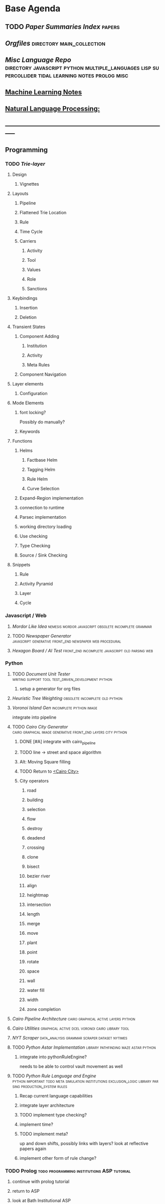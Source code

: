 * Base Agenda
  #+BIBLIOGRAPHY: ~/github/writing/other_files/main_bibliography plain
  :LOGBOOK:
  CLOCK: [2019-03-20 Wed 18:13]--[2019-03-20 Wed 18:38] =>  0:25
  CLOCK: [2019-03-20 Wed 17:42]--[2019-03-20 Wed 18:07] =>  0:25
  CLOCK: [2019-03-20 Wed 17:12]--[2019-03-20 Wed 17:37] =>  0:25
  CLOCK: [2019-03-20 Wed 16:42]--[2019-03-20 Wed 17:07] =>  0:25
  CLOCK: [2019-03-11 Mon 08:21]--[2019-03-11 Mon 08:46] =>  0:25
  CLOCK: [2019-03-11 Mon 07:43]--[2019-03-11 Mon 08:08] =>  0:25
  CLOCK: [2019-03-10 Sun 19:05]--[2019-03-10 Sun 19:30] =>  0:25
  CLOCK: [2019-03-10 Sun 18:35]--[2019-03-10 Sun 19:00] =>  0:25
  CLOCK: [2019-03-10 Sun 18:05]--[2019-03-10 Sun 18:30] =>  0:25
  CLOCK: [2019-03-10 Sun 12:19]--[2019-03-10 Sun 12:44] =>  0:25
  CLOCK: [2019-03-10 Sun 11:32]--[2019-03-10 Sun 11:57] =>  0:25
  CLOCK: [2019-03-10 Sun 10:54]--[2019-03-10 Sun 11:19] =>  0:25
  CLOCK: [2019-02-28 Thu 20:39]--[2019-02-28 Thu 21:04] =>  0:25
  CLOCK: [2019-02-28 Thu 20:13]--[2019-02-28 Thu 20:38] =>  0:25
  CLOCK: [2019-02-28 Thu 19:38]--[2019-02-28 Thu 20:03] =>  0:25
  CLOCK: [2019-02-28 Thu 18:40]--[2019-02-28 Thu 19:05] =>  0:25
  CLOCK: [2019-02-25 Mon 21:02]--[2019-02-25 Mon 21:27] =>  0:25
  CLOCK: [2019-02-24 Sun 20:29]--[2019-02-24 Sun 20:54] =>  0:25
  CLOCK: [2019-02-24 Sun 19:50]--[2019-02-24 Sun 20:15] =>  0:25
  CLOCK: [2019-02-23 Sat 22:15]--[2019-02-23 Sat 22:40] =>  0:25
  CLOCK: [2019-02-23 Sat 21:44]--[2019-02-23 Sat 22:09] =>  0:25
  CLOCK: [2019-02-23 Sat 21:14]--[2019-02-23 Sat 21:39] =>  0:25
  CLOCK: [2019-02-22 Fri 21:47]--[2019-02-22 Fri 22:13] =>  0:26
  CLOCK: [2019-02-22 Fri 18:42]--[2019-02-22 Fri 19:07] =>  0:25
  CLOCK: [2019-02-22 Fri 17:46]--[2019-02-22 Fri 18:12] =>  0:26
  CLOCK: [2019-02-22 Fri 16:35]--[2019-02-22 Fri 17:00] =>  0:25
  CLOCK: [2019-02-22 Fri 15:54]--[2019-02-22 Fri 16:20] =>  0:26
  CLOCK: [2019-02-22 Fri 15:22]--[2019-02-22 Fri 15:47] =>  0:25
  CLOCK: [2019-02-22 Fri 14:52]--[2019-02-22 Fri 15:17] =>  0:25
  CLOCK: [2019-02-22 Fri 01:07]--[2019-02-22 Fri 01:32] =>  0:25
  CLOCK: [2019-02-21 Thu 22:55]--[2019-02-21 Thu 23:20] =>  0:25
  CLOCK: [2019-02-21 Thu 21:25]--[2019-02-21 Thu 21:50] =>  0:25
  CLOCK: [2019-02-21 Thu 20:53]--[2019-02-21 Thu 21:18] =>  0:25
  CLOCK: [2019-02-21 Thu 20:12]--[2019-02-21 Thu 20:37] =>  0:25
  CLOCK: [2019-02-21 Thu 19:35]--[2019-02-21 Thu 20:00] =>  0:25
  CLOCK: [2019-02-08 Fri 20:33]--[2019-02-08 Fri 20:58] =>  0:25
  CLOCK: [2019-02-08 Fri 19:55]--[2019-02-08 Fri 20:20] =>  0:25
  CLOCK: [2019-02-08 Fri 19:21]--[2019-02-08 Fri 19:46] =>  0:25
  CLOCK: [2019-02-07 Thu 18:34]--[2019-02-07 Thu 18:59] =>  0:25
  CLOCK: [2019-02-07 Thu 16:41]--[2019-02-07 Thu 17:06] =>  0:25
  CLOCK: [2019-02-07 Thu 10:56]--[2019-02-07 Thu 11:21] =>  0:25
  CLOCK: [2019-02-06 Wed 09:57]--[2019-02-06 Wed 10:22] =>  0:25
  CLOCK: [2019-02-06 Wed 09:26]--[2019-02-06 Wed 09:51] =>  0:25
  CLOCK: [2019-02-06 Wed 08:58]--[2019-02-06 Wed 09:23] =>  0:25
  CLOCK: [2019-02-05 Tue 20:30]--[2019-02-05 Tue 20:55] =>  0:25
  CLOCK: [2019-02-05 Tue 19:39]--[2019-02-05 Tue 20:04] =>  0:25
  CLOCK: [2019-02-05 Tue 18:53]--[2019-02-05 Tue 19:18] =>  0:25
  CLOCK: [2019-02-05 Tue 18:19]--[2019-02-05 Tue 18:44] =>  0:25
  CLOCK: [2019-02-05 Tue 11:52]--[2019-02-05 Tue 12:17] =>  0:25
  CLOCK: [2019-02-05 Tue 11:19]--[2019-02-05 Tue 11:44] =>  0:25
  CLOCK: [2019-02-05 Tue 10:40]--[2019-02-05 Tue 11:05] =>  0:25
  CLOCK: [2019-02-05 Tue 10:07]--[2019-02-05 Tue 10:32] =>  0:25
  CLOCK: [2019-02-05 Tue 09:30]--[2019-02-05 Tue 09:55] =>  0:25
  CLOCK: [2019-02-04 Mon 15:17]--[2019-02-04 Mon 15:42] =>  0:25
  CLOCK: [2019-02-04 Mon 14:09]--[2019-02-04 Mon 14:34] =>  0:25
  :END:
** TODO [[~/github/writing/paper_notes/index.org::*Summary%20Index][Paper Summaries Index]]                                                   :papers:
** [[~/github/writing/orgfiles][Orgfiles]]                                                                     :directory:main_collection:
** [[~/github/languageLearning][Misc Language Repo]]                            :directory:javascript:python:multiple_languages:lisp:supercollider:tidal:learning:notes:prolog:misc:
** [[file:~/github/writing/orgfiles/machine_learning.org::*Machine%20Learning%20Notes][Machine Learning Notes]]
** [[file:~/github/writing/orgfiles/nlp.org::*Natural%20Language%20Processing:][Natural Language Processing:]]
** -----------------------------------------------------------------------------
** Programming
*** TODO [[~/.spacemacs.d/layers/trie][Trie-layer]]
**** Design
***** Vignettes
**** Layouts
***** Pipeline
***** Flattened Trie Location
***** Rule
***** Time Cycle
***** Carriers
****** Activity
****** Tool
****** Values
****** Role 
****** Sanctions 
**** Keybindings
***** Insertion
***** Deletion
**** Transient States
***** Component Adding
****** Institution
****** Activity
****** Meta Rules
***** Component Navigation
**** Layer elements
***** Configuration
**** Mode Elements
***** font locking?
      Possibly do manually?
***** Keywords
**** Functions
***** Helms
****** Factbase Helm
****** Tagging Helm
****** Rule Helm
****** Curve Selection
***** Expand-Region implementation
***** connection to runtime
***** Parsec implementation
***** working directory loading
***** Use checking
***** Type Checking
***** Source / Sink Checking
**** Snippets
***** Rule
***** Activity Pyramid
***** Layer
***** Cycle
*** Javascript / Web
**** [[~/github/mordor-alike][Mordor Like Idea]]                                                           :nemesis:mordor:javascript:obsolete:incomplete:grammar:
**** TODO [[~/github/newspaper_gen][Newspaper Generator]]                                                   :javascript:generative:front_end:newspaper:web:procedural:
**** [[~/github/hexagonAITest][Hexagon Board / AI Test]]                                                    :front_end:incomplete:javascript:old:parsing:web:
*** Python
***** TODO [[~/github/documentUnitTester][Document Unit Tester]]                                                 :writing:support:tool:test_driven_development:python:
****** setup a generator for org files
***** [[~/github/heuristicRBTreeWeighting][Heuristic Tree Weighting]]                                                  :obsolete:incomplete:old:python:
***** [[~/github/islandGen][Voronoi Island Gen]]                                                        :incomplete:python:image:
      integrate into pipeline
***** TODO [[~/github/cairoCity][Cairo City Generator]]                                                 :cairo:graphical:image:generative:front_end:layers:city:python:
****** DONE [#A] integrate with cairo_pipeline
       CLOSED: [2019-02-10 Sun 13:16]
****** TODO line -> street and space algorithm
****** Alt: Moving Square filling
****** TODO Return to [[file:~/github/cairoCity/citygen/City.py::class%20City:][<Cairo City>]]
****** City operators
******* road
******* building
******* selection
******* flow
******* destroy
******* deadend
******* crossing
******* clone
******* bisect
******* bezier river
******* align
******* heightmap
******* intersection
******* length
******* merge
******* move
******* plant
******* point
******* rotate
******* space
******* wall
******* water fill
******* width
******* zone completion
***** [[~/github/cairo_pipeline][Cairo Pipeline Architecture]]                                               :cairo:graphical:active:layers:python:
***** [[~/github/cairo_utils][Cairo Utilities]]                                                           :graphical:active:dcel:voronoi:cairo:library:tool:
***** [[~/github/nytimes_scraper][NYT Scraper]]                                                               :data_analysis:grammar:scraper:dataset:nytimes:
***** TODO [[~/github/pyAStar][Python Astar Implementation]]                                          :library:pathfinding:maze:astar:python:
****** integrate into pythonRuleEngine?
       needs to be able to control vault movement as well
***** TODO [[~/github/pythonRuleEngine][Python Rule Language and Engine]]                                      :python:important:todo:meta:simulation:institutions:exclusion_logic:library:parsing:production_system:rules:
****** Recap current language capabilities
****** integrate layer architecture
****** TODO implement type checking?
****** implement time?
****** TODO implement meta?
       up and down shifts, possibly links with layers? look at reflective papers again
****** implement other form of rule change?
*** TODO Prolog                                                                 :todo:programming:institutions:ASP:tutorial:
**** continue with prolog tutorial
**** return to ASP
**** look at Bath Institutional ASP
*** TODO Unity                                                                  :needs_assets:game:vault:programming:unity:
**** proof of concept imports in vault
*** TODO Supercollider / Tidal                                                  :needs_assets:sound:supercollider:tidal:
**** proof of concept soundscape controllable from python
**** look at acropolis API to get samples/assets
**** Action languages
     C+ as well
**** TODO soundscape assets
***** TODO [[https://bbcarchdev.github.io/inside-acropolis/#consumers][Acropolis API]]
      [[http://bbcsfx.acropolis.org.uk/index][BBC Sound FX Library]]
      [[bbcsfx.acropolis.org.uk/][BBC sound effects frontend]]
*** TODO Haskell                                                                :monads:theory:programming:haskell:
**** look at implementation of monad transformers
*** To Clean
**** [[~/github/happiton][Happiton]]                                            :python:directory:hofstadter:
*** Prototypes
**** Hex Board -> Preact
**** Battle System
**** Credit System
**** Mordor - alike
**** Prisoners dilemma
**** NetLogo
**** Unity
** TODO Datasets
*** [[~/Mega/bookmarks][Bookmarks]]                                                                   :web:html:bookmarks:directory:
     treat these as codings?
*** TODO Bookmark and saved twitter parsing
**** Bookmarks
     [[https://msdn.microsoft.com/en-us/library/aa753582(v=vs.85).aspx][bookmark format]]
***** DONE Parse into emacs readable format
      CLOSED: [2019-03-14 Thu 19:46]
***** Create a helm navigation layer
*** Audio                                                                       :to_implement:web:
    [[file:~/Mega/Datasets/BBCSoundEffects.csv][BBCSoundEffects.csv]]

**** extract categories, description, cdname
**** group by time
**** helm access
*** Code
**** Monroe Domain Plans
**** [[file:~/Mega/Code%20Backups/shop2random.lisp][Shop2 Plan generator]]
**** [[file:~/Mega/Code%20Backups/Evolution_of_Norms][Evolution of Norms]]                                                         :norms:netlogo:
**** [[file:~/Mega/Code%20Backups/Social_Norms_(Emperor's_Dilemma)][Social Norms / Emperor's Dilemma]]                                           :norms:netlogo:
**** Chuck Examples                                                             :nytimes:chuck:
**** [[file:~/Mega/Code%20Backups/ccalc-2.0r2.tar.gz][CCalc]]                                                                      :prolog:
**** [[file:~/Mega/Code%20Backups/BPS1024.zip][Building Problem Solvers]]                                                   :lisp:
**** [[file:~/Mega/Code%20Backups/Immerse%20Code%20Backup-20170930T102013Z-002.zip][Immerse]]                                                                    :csharp:
*** Games
**** [[file:~/Mega/Datasets/twine][Twine]]
     [[https://github.com/ehenestroza/twine-graph/blob/master/twine_graph/twine_graph.py][Twine Graph on Github]]
     [[https://github.com/McJones/twinespacer/blob/master/twinespacer.py][Twine Spacer on Github]]
     [[https://github.com/cauli/TwineJson/blob/master/js/app/converter.js][TwinJson Converter on Github]]
     [[https://github.com/daterre/Cradle#importing-a-story][Cradle Converter on Github]]
**** CiF
***** Rules
      [[file:~/Mega/Datasets/cifJsons][file:~/Mega/Datasets/cifJsons]]
***** Level Traces
      [[file:~/Mega/Datasets/LevelTraceStorage18May2012.zip][file:~/Mega/Datasets/LevelTraceStorage18May2012.zip]]
***** Prom Week Speech Acts
      [[file:~/Mega/Datasets/prom_week_dialogue_annotated_for_speech_acts.tsv][file:~/Mega/Datasets/prom_week_dialogue_annotated_for_speech_acts.tsv]]
**** Versu
     [[file:~/Mega/Code%20Backups/cotillion.zip][Cotillion Zip]]

***** Rules
**** WoW Quests
     [[file:~/Mega/Datasets/allQuests.tsv][file:~/Mega/Datasets/allQuests.tsv]]
**** DOTA Changelog
**** [[file:~/Mega/Datasets/DevMaterials][Postmortem Dev Materials]]
**** [[file:~/Mega/Datasets/gameData/BoI][Binding of Isaac]]
**** [[file:~/Mega/Datasets/gameData/CK2][Crusader Kings]]
**** [[file:~/Mega/Datasets/gameData/EUIV][Europa Universalis]]
**** [[file:~/Mega/Datasets/gameData/democracy3][Democracy 3]]
**** [[file:~/Mega/Datasets/gameData/d3_africa][Democracy 3 Africa]]
**** [[file:~/Mega/Datasets/gameData/distant%20worlds][Distant Worlds]]
**** [[file:~/Mega/Datasets/gameData/dontstarve][Don't Starve]]
**** [[file:~/Mega/Datasets/gameData/dungeon%20of%20the%20endless][Dungeon of the Endless]]
**** [[file:~/Mega/Datasets/gameData/dwarf_fortress][Dwarf Fortress]]
**** [[file:~/Mega/Datasets/gameData/invisibleInc][Invisible Inc]]
**** [[file:~/Mega/Datasets/gameData/king_dragon_pass][King of Dragon Pass]]
**** [[file:~/Mega/Datasets/gameData/offworld_trading][Offworld Trading]]
**** [[file:~/Mega/Datasets/gameData/prison_architect][Prison Architect]]
     [[file:~/Mega/Datasets/gameData/prisons][file:~/Mega/Datasets/gameData/prisons]]
**** [[file:~/Mega/Datasets/gameData/red%20shirt][Red Shirt]]
**** [[file:~/Mega/Datasets/gameData/rimworld][RimWorld]]
**** [[file:~/Mega/Datasets/gameData/stellaris][Stellaris]]
**** [[file:~/Mega/Datasets/gameData/sunlessSea][Sunless Sea]]
**** [[file:~/Mega/Datasets/gameData/the%20guild2][The Guild 2]]
**** [[file:~/Mega/Datasets/gameData/unrest][Unrest]]
**** [[file:~/Mega/Datasets/gameData/witcher3][Witcher 3]]
**** [[file:~/Mega/Code%20Backups/jg-SpaceBase-DF9][SpaceBase DF-9]]
**** [[file:~/Mega/Code%20Backups/SimHealth_DOS_EN.zip][SimHealth]]
**** [[file:~/Mega/Code%20Backups/Yoda_Stories.zip][Yoda Stories]]
**** [[file:~/Mega/Documents/Kingdom_RPG.zip][Kingdom]]
**** [[file:~/Mega/Documents/Microscope_RPG.zip][Microscope]]
*** Text
****** [#A] NYT
******* try using title trie grammars
****** [[file:~/Mega/Datasets/Peake,%20Mervyn][Gormenghast]]
****** [[file:~/Mega/Datasets/Discworld][Discworld]]
****** [[file:~/Mega/Datasets/40k%20txts][40k]]
****** Supreme Court
******* [[file:~/Mega/Datasets/supreme_court_dialogs_corpus_v1.01(1).zip][Dialogue]]
******* Cases
        [[file:~/Mega/Datasets/SCDB_2014_01_caseCentered_Vote.csv.zip][file:~/Mega/Datasets/SCDB_2014_01_caseCentered_Vote.csv.zip]]
        [[file:~/Mega/Datasets/SCDB_2014_01_justiceCentered_Vote.csv.zip][file:~/Mega/Datasets/SCDB_2014_01_justiceCentered_Vote.csv.zip]]
        [[file:~/Mega/Datasets/SCDB_2015_01_justiceCentered_LegalProvision.csv.zip][file:~/Mega/Datasets/SCDB_2015_01_justiceCentered_LegalProvision.csv.zip]]
        [[file:~/Mega/Datasets/SCDB_2018_02_caseCentered_Citation.csv.zip][file:~/Mega/Datasets/SCDB_2018_02_caseCentered_Citation.csv.zip]]
        [[file:~/Mega/Datasets/SCDB_2018_02_caseCentered_Docket.csv.zip][file:~/Mega/Datasets/SCDB_2018_02_caseCentered_Docket.csv.zip]]
        [[file:~/Mega/Datasets/SCDB_Legacy_04_caseCentered_Citation.csv.zip][file:~/Mega/Datasets/SCDB_Legacy_04_caseCentered_Citation.csv.zip]]

****** [[file:~/Mega/Datasets/StandOnZanzibar.txt][Stand On Zanzibar]]
****** [[file:~/Mega/Datasets/Stanford_politeness_corpus.zip][Politeness Corpus]]
****** [[file:~/Mega/Datasets/kjv_apocrypha_utf8_FINAL.xml][King James Bible]]
****** [[file:~/Mega/Datasets/me2-text-dialogue.txt][Mass Effect 2 Dialogue]]
****** [[file:~/Mega/Datasets/pizza_request_dataset.tar.gz][Pizza Request]]
****** [[file:~/Mega/Datasets/transcripts.tar.gz][White House Transcripts]]
****** [[file:~/Mega/Datasets/roberts_rules.txt][Roberts Rules of Order]]
****** [[file:~/Mega/Datasets/swb1_dialogact_annot(4).tar.gz][Switchboard Corpus]]
       [[file:~/Mega/Datasets/swda.zip][file:~/Mega/Datasets/swda.zip]]
******* swda.py
****** [[file:~/Mega/Datasets/quotes.tar.gz][White House Speech Quotes]]
       [[file:~/Mega/Datasets/quotes_json.tar.gz][file:~/Mega/Datasets/quotes_json.tar.gz]]
****** [[file:~/Mega/Datasets/uscode.zip][US Code]]
****** [[file:~/Mega/Datasets/verb-pair-orders.gz][Verb Pairs]]

*** Images
**** [[file:~/github/writing/orgfiles/image_summary.org::*%5B%5Bfile:~/Mega/Images/misc_research_images/%5D%5BImage%20Directory%5D%5D][Image Summaries]]
**** TODO [[file:~/github/writing/orgfiles/glitch_assets_summary.org::*%5B%5B~/Mega/Images/glitch-assets%5D%5BGlitch%20Assets%5D%5D%20Summary][Glitch Assets Summary]]
     possibly use these in vault?
**** [[file:~/Mega/Datasets/SFAM/sfam_summary.org::*SFAM%20Summary][SFAM Summary]]                                                               :tagged:parsed:
**** [[file:~/Mega/Datasets/Scarfolk][Scarfolk]]                                                                   :to_parse:
**** online assets
**** portraits
*** Measurements
**** [[file:~/Mega/Datasets/RealityMining.zip][Reality Mining]]
**** [[file:~/Mega/Datasets/Friends&Family.zip][Friends and Family]]
**** [[file:~/Mega/Datasets/2014%20SQF.zip][SQF]]
**** [[file:~/Mega/Datasets/HDC-full.zip][HDC]]
**** [[file:~/Mega/Datasets/SocialEvolution.zip][Social Evolution]]
**** [[file:~/Mega/Datasets/diplomacy_data_1.0.zip][Diplomacy]]
**** [[file:~/Mega/Datasets/linuxCorpus-1.0.zip][Linux Dataset]]
*** [[https://docs.google.com/spreadsheets/d/1JcwsKMJtd_wYe4oeTtuyM8fm1eqFQw9A9VGDjnCKFiM/edit#gid=69023141][Legislative Rules dataset]]                                                   :rules:
** TODO Annotations / Examples
*** TODO [#A] Snatch delegation                                                 :delegation:film:
    to lead to delegation in iEl
*** TODO collate lists of sources
    to prepare for annotation,
    to give components of expressive generators
** -----------------------------------------------------------------------------
** Writing
*** TODO [[file:~/github/writing/orgfiles/dissertation.org::*Dissertation][Dissertation]]                                                           :dissertation:writing:important:
*** [[~/github/jgrey4296.github.io][jgrey4296.github.io]]                                                         :writing:important:todo:target:blog:web:
**** [[~/github/jsons][jsons representations]]                                                      :json:writing:
**** [[~/github/writing][misc writing]]                                                               :writing:generic:
*** TODO [[file:~/github/writing/orgfiles/taxonomies.org::*Taxonomies][Taxonomies]]
**** DONE TAG them
     CLOSED: [2019-03-08 Fri 11:13]
** -----------------------------------------------------------------------------
** Emacs 
*** [[~/github/jg_emacs_files][Emacs files]]                                    :directory:lisp:setup:emacs:
*** [[~/github/jg_shell_files][Bash Scripts]]                                   :bash:setup:
*** Reference
    [[https://www.gnu.org/software/emacs/manual/html_mono/eieio.html][EIEIO]]
    [[https://www.gnu.org/software/emacs/manual/html_node/elisp/Text.html#Text][emacs lisp text manipulation]]
    [[https://www.gnu.org/software/emacs/manual/html_mono/cl.html][CL]]
    [[https://www.gnu.org/software/emacs/manual/html_mono/ede.html][EDE]]
    [[https://www.gnu.org/software/emacs/manual/html_mono/semantic.html][Semantic]]
    [[https://github.com/skeeto/elfeed][Elfeed]]
    [[https://www.gnu.org/software/emacs/manual/html_node/elisp/Debugger.html#Debugger][Debugging]]
    [[https://www.gnu.org/software/emacs/manual/html_node/elisp/Changing-Properties.html#Changing-Properties][Changing Text Properties]]
    [[https://www.gnu.org/software/emacs/manual/html_node/elisp/Change-Hooks.html#Change-Hooks][Change Hooks]]
    [[https://www.gnu.org/software/emacs/manual/html_node/elisp/Buffer-Modification.html#Buffer-Modification][Buffer Modification]]
    [[https://www.gnu.org/software/emacs/manual/html_node/elisp/Special-Properties.html#Special-Properties][Properties]]
    [[https://www.gnu.org/software/emacs/manual/html_node/elisp/Overlays.html][Overlays]]
*** Expansions
**** Font-Locking
     Reminder: font-lock will override manually set text
     properties, so wrap any calls with a let of
     inhibit-modification-hooks t to override
**** TODO Org SubTree Transient State navigation
     Add a transient state for moving, promoting, demoting etc subtrees
**** TODO Org Table Transient state
     Transient state to create, add (column/row), and navigate tables
**** TODO org-agenda keymap modifications
     swap priority mods into < and >
**** TODO XML / Bookmarks load
**** TODO tag and colourize words minor mode to run anywhere
     be able to tag and colourize things dynamically, based on what you need at
     any given moment
     then be able to tag into groups?
**** TODO buffer groups / registers
     be able to add a buffer / marked buffers to a register,
     then search in them, or step through them
     persistent?
**** TODO Buffer Register Sets
***** Add files/buffers to register
****** Regex / File Type
****** Mode
****** Directory
****** Directory DFS
***** View Register
***** Open Single and Multiple files from register
***** Apply action to all files in register
***** Search only in files in register
***** Make Register persistent
***** Set Operations on Registers

**** TODO Make an indirect-buffer shortcut for org mode to work with multiple subtrees
**** [[https://orgmode.org/worg/org-tutorials/org-column-view-tutorial.html][column view]]

**** TODO filter char inserting list
** Misc
*** TODO Prototype some Mechanical Turk Tasks                                   :survey:online:price:amazon:
*** TODO [[http://bloom-lang.net/features/][bloom]]                                                                  :programming:language:
**** CALM: Consistency as Logical Monotonicity

**** "Gray's Twelfth Challenge"
     DWIM : Do What I Mean
     Spec Language that:
     1) Is Easy to express designs
     2) Is Compilable
     3) Can describe all applications

     System should 'reason' about application:
     Ask about exception cases
     Ask about incomplete specification
     Not be onerous

**** Borges "A New Refutation of Time"
     "The Denial of time involves two negations: The negation of the succession
     of the terms of a series, negation of the synchronism of the terms in two
     different series"

**** Disorderly programming and datastructures

*** TODO Structural phenomenology?                                              :look_into:
*** TODO Get Castelfranchi: Behavioral Implicit Communication                   :look_into:
*** [[https://www.rockpapershotgun.com/2019/03/21/french-revolutionary-judge-sim-we-the-revolution-is-out-now/][We. The Revolution]]                                                          :judge:court:look_into:game:rps:
*** [[https://www.rockpapershotgun.com/2019/03/23/make-friends-and-steal-their-mail-in-willowbrooke-post/][Willbrooke post]]                                                             :look_into:papers_please:rps:game:
*** [[http://ifaamas.org/Proceedings/aamas2018/forms/contents.htm][AAMAS Proceedings]]                                                           :papers:MAS:look_into:conference:
*** [[http://defeasible.org/][Defeasible Logic]]                                                            :logic:
*** [[https://bibtexparser.readthedocs.io/en/master/tutorial.html][bibtex parser]]                                                               :python:bibtex:
*** [[https://scholar.google.com/citations?user=iR-SIW8AAAAJ&hl=en&oi=sra][Jodie Sabater-Mir]]                                                           :reputation:look_into:research:
*** [[http://www.lsi.upc.edu/~jvazquez/publications.php][J. Vázquez Salceda]]                                                          :look_into:research:papers:
*** [[file:~/github/otherLibs/Bidirectional][Bidirectional Type Checking Haskell]]                                        :directory:haskell:type_inference:
*** [[file:~/github/otherLibs/code-for-blog/2018/type-inference][Python Type Inference]]                                                       :directory:hindley_milner:type_inference:python:
*** [[file:~/github/otherLibs/code-for-blog/2018/markov-simple][Python Markov chain]]                                                         :directory:markov:python:
*** [[file:~/github/otherLibs/code-for-blog/2018/unif][Python Unification]]                                                          :directory:python:unification:
*** [[file:~/github/otherLibs/CommonLispCode/micro-talespin.lisp][Micro-Talespin]]                                                              :directory:architecture:narrative:talespin:lisp:
*** [[file:~/github/otherLibs/BPS][Building Problem Solvers]]                                                    :directory:rules:lisp:
*** [[file:~/github/otherLibs/Nomyx][Nomyx]]                                                                       :directory:meta:hofstadter:rules:haskell:
*** [[file:~/github/otherLibs/wavefunction-collapse][Wave function collapse python]]                                               :directory:algorithm:wave_function_collapse:python:
*** [[https://robertheaton.com/2018/12/17/wavefunction-collapse-algorithm/][Wave function collapse]]                                                      :wave_function_collapse:tutorial:to_implement:algorithm:
*** [[file:~/github/otherLibs/cathoristic-logic][Cathoristic Logic]]                                                           :directory:haskell:logic:praxis:exclusion_logic:
*** TODO Vignettes
*** TODO [[https://explorabl.es/all/][Explorables]]
*** TODO [[http://worrydream.com/][Bret Victor]]
*** TODO [[https://ncase.me/remember/][Spaced Repetition]]
*** [[http://www.parliamentbook.com/spaces][Parliament Book]]
*** [[https://www.soundsurvey.org.uk/index.php/history/street_cries/brit1/626/3387][Sound Survey]]
*** [[https://www.filfre.net/2019/03/darklands/][Darklands]]
** [[http://www.roguebasin.com/index.php?title%3DMain_Page][Roguelike wiki]]
